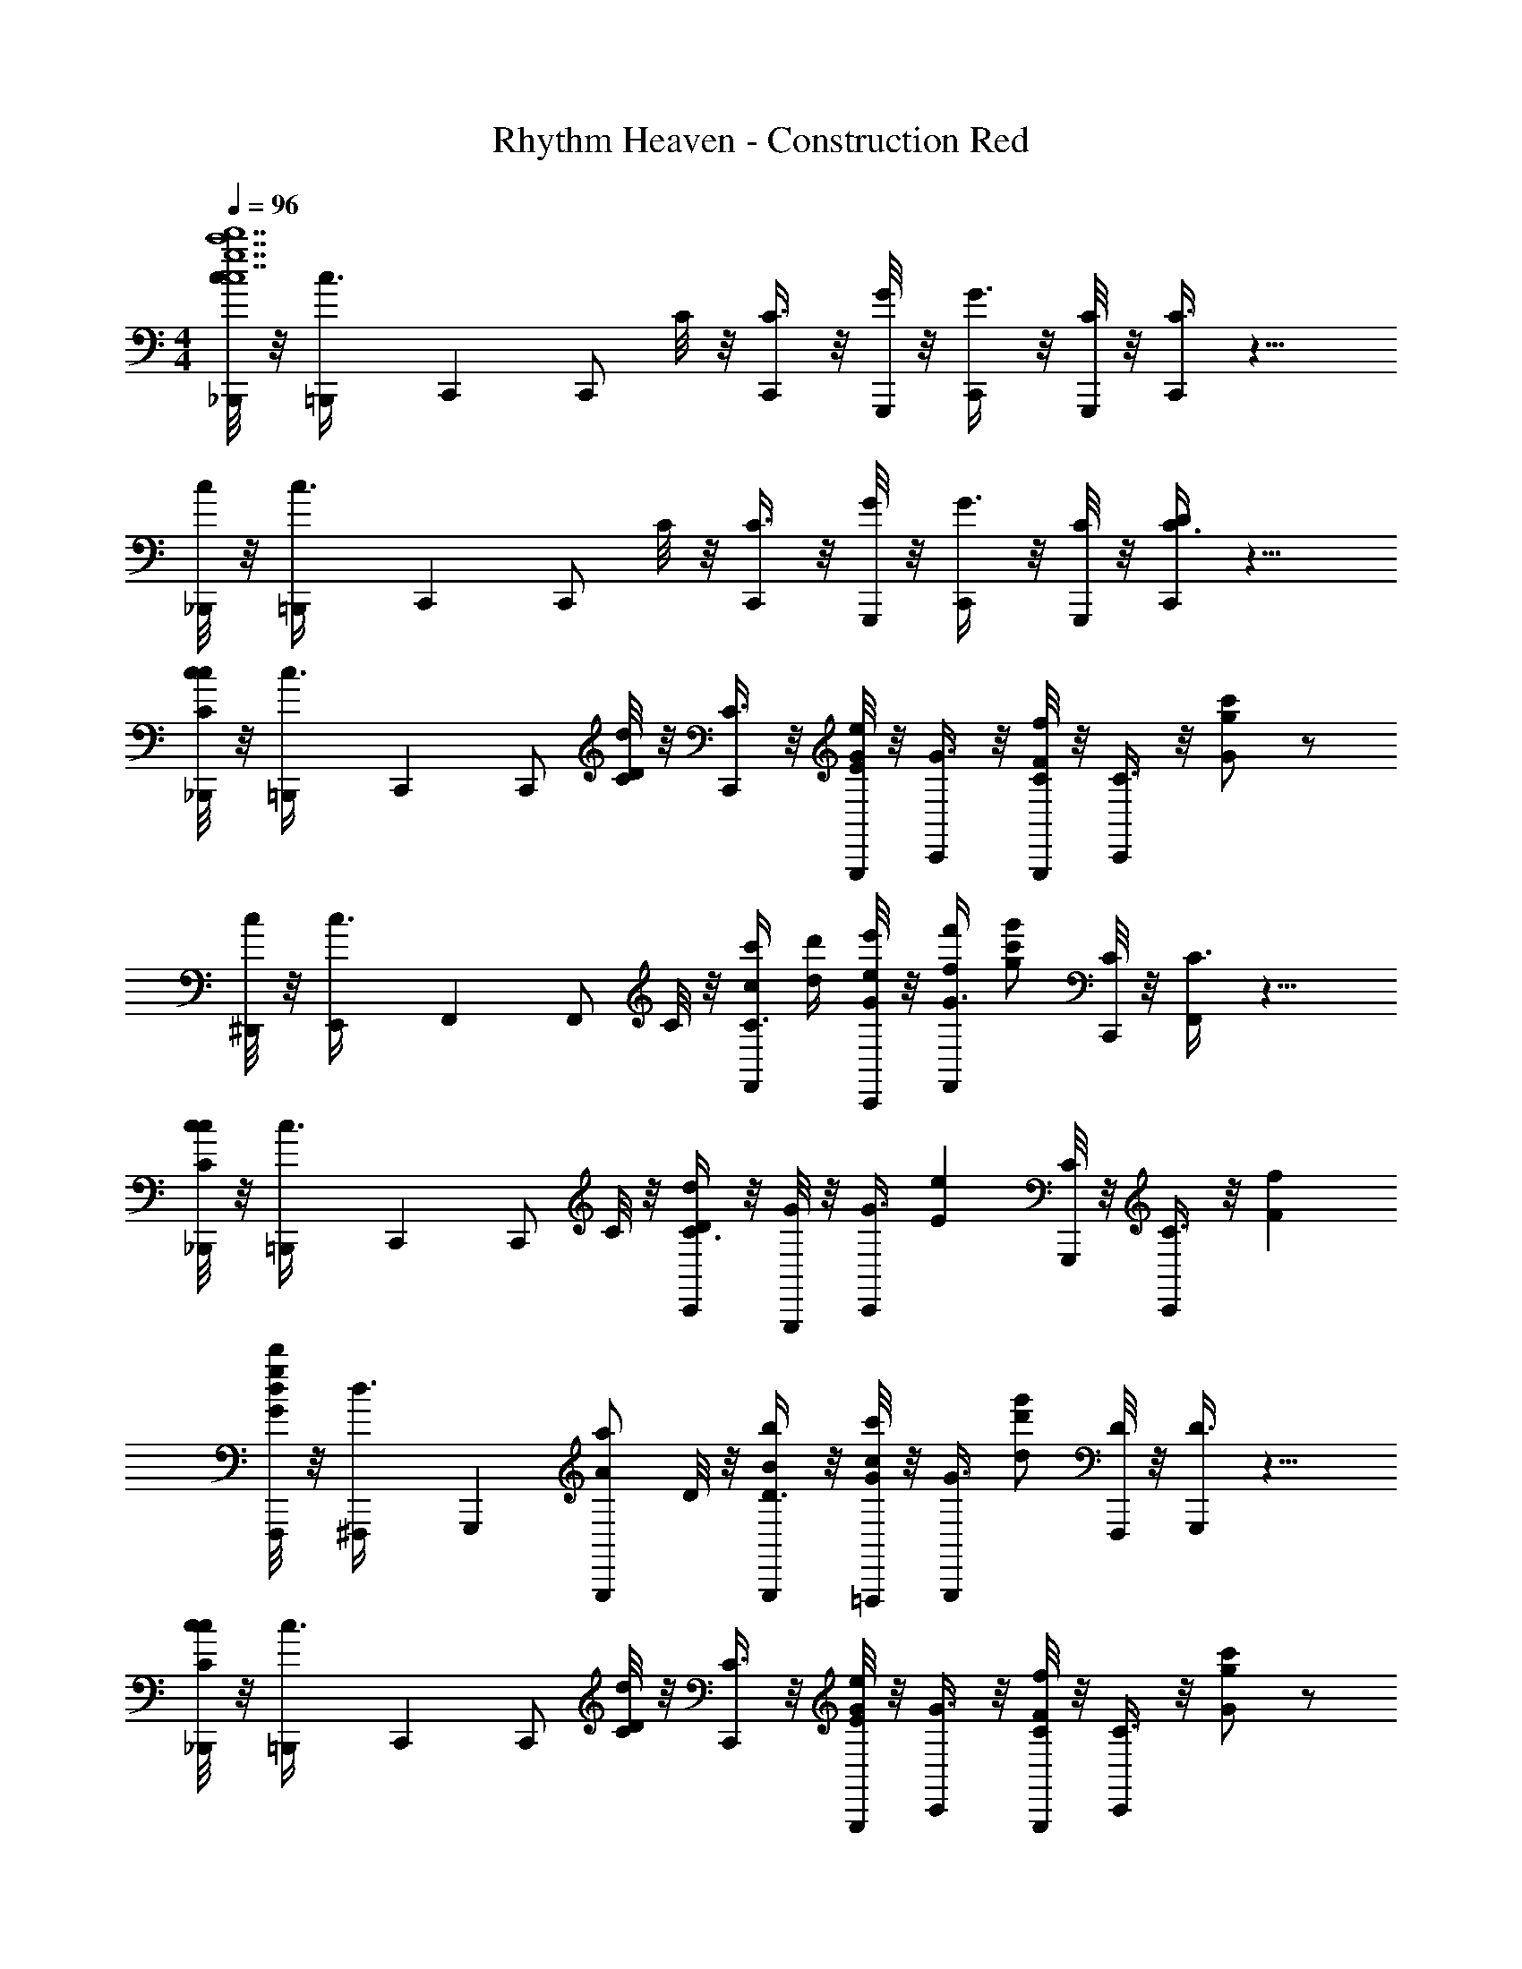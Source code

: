 X: 1
T: Rhythm Heaven - Construction Red
Z: ABC Generated by Starbound Composer
L: 1/4
M: 4/4
Q: 1/4=96
K: C
[c/8_B,,,/4g7c7d'7c'7] z/8 [=B,,,/7c3/8] C,,3/28 [z/4C,,/] C/8 z/8 [C3/8C,,/] z/8 [G,,,/8G/8] z/8 [G3/8C,,/] z/8 [G,,,/8C/8] z/8 [C3/8C,,/] z9/8 
[c/8_B,,,/4] z/8 [=B,,,/7c3/8] C,,3/28 [z/4C,,/] C/8 z/8 [C3/8C,,/] z/8 [G,,,/8G/8] z/8 [G3/8C,,/] z/8 [G,,,/8C/8] z/8 [C3/8C,,/D/] z9/8 
[c/8_B,,,/4c/C/] z/8 [=B,,,/7c3/8] C,,3/28 [z/4C,,/] [C/8d/D/] z/8 [C3/8C,,/] z/8 [G,,,/8G/8e/E/] z/8 [G3/8C,,/] z/8 [G,,,/8C/8f/F/] z/8 [C3/8C,,/] z/8 [G/c'/g/] z/ 
[c/8^D,,/4] z/8 [E,,/7c3/8] F,,3/28 [z/4F,,/] C/8 z/8 [c'/4c/4C3/8F,,/] [d'/4d/4] [C,,/8G/8e/4e'/4] z/8 [f/4f'/4G3/8F,,/] [z/4g'/g/c'/] [C,,/8C/8] z/8 [C3/8F,,/] z9/8 
[c/8_B,,,/4cC] z/8 [=B,,,/7c3/8] C,,3/28 [z/4C,,/] C/8 z/8 [C3/8C,,/dD] z/8 [G,,,/8G/8] z/8 [z/4G3/8C,,/] [z/4eE] [G,,,/8C/8] z/8 [C3/8C,,/] z/8 [Ff] 
[d/8F,,,/4G/g/d'/] z/8 [^F,,,/7d3/8] G,,,3/28 [z/4a/A/G,,,/] D/8 z/8 [D3/8B/b/G,,,/] z/8 [=F,,,/8G/8c'/c/] z/8 [z/4G3/8G,,,/] [z/4g'/d/d'/] [F,,,/8D/8] z/8 [D3/8G,,,/] z9/8 
[c/8_B,,,/4c/C/] z/8 [=B,,,/7c3/8] C,,3/28 [z/4C,,/] [C/8d/D/] z/8 [C3/8C,,/] z/8 [G,,,/8G/8E/e/] z/8 [G3/8C,,/] z/8 [G,,,/8C/8F/f/] z/8 [C3/8C,,/] z/8 [g/G/c'/] z/ 
[c/8D,,/4] z/8 [E,,/7c3/8] F,,3/28 [z/4F,,/] C/8 z/8 [c'/4c/4C3/8F,,/] [d'/4d/4] [C,,/8G/8e'/4e/4] z/8 [f/4f'/4G3/8F,,/] [z/4g'/c'/g/] [C,,/8C/8] z/8 [C3/8F,,/] z9/8 
[c/8F,,,/4g/G/] z/8 [^F,,,/7c3/8] G,,,3/28 [z/4G,,,/] [D/8a/A/] z/8 [D3/8G,,,/] z/8 [=F,,,/8G/8B/b/] z/8 [G3/8G,,,/] z/8 [F,,,/8D/8c'/c/] z/8 [D3/8G,,,/] z/8 [g'/d/d'/] z/4 [z/4C/c/C,,3/4] 
c/8 z/8 [z/4c3/8D/d/] [z/4C,,/] [C/8e/E/] z/8 [z/4C3/8C,,/] [z/4F/f/] [G,,,/8G/8] z/8 [G3/8c'/G/g/C,,/] z/8 [G,,,/8C/8] z/8 [c'/4c/4C3/8C,,/] [d'/4d/4] [e/4e'/4^D,,,/] [f/4f'/4] [c'/g'/g/E,,,/] 
[c/8_B,,,/4c/C/] z/8 [=B,,,/7c3/8] C,,3/28 [z/4C,,/] [C/8d/D/] z/8 [C3/8C,,/] z/8 [G,,,/8G/8e/E/] z/8 [G3/8C,,/G/E/D/] z/8 [G,,,/8C/8f/F/] z/8 [G/8E/8D/8C3/8C,,/] z3/8 [G/c'/g/] z/ 
[c/8D,,/4] z/8 [E,,/7c3/8] F,,3/28 [z/4F,,/] C/8 z/8 [G/8F/8c'/4c/4C3/8F,,/] z/8 [d'/4d/4] [C,,/8G/8e/4e'/4] z/8 [f/4f'/4G3/8F,,/G/F/] [z/4g'/g/c'/] [C,,/8C/8] z/8 [G/8F/8C3/8F,,/] z11/8 
[c/8_B,,,/4cC] z/8 [=B,,,/7c3/8] C,,3/28 [z/4C,,/] C/8 z/8 [G/8E/8D/8C3/8C,,/dD] z3/8 [G,,,/8G/8] z/8 [z/4G3/8C,,/G/E/D/] [z/4eE] [G,,,/8C/8] z/8 [G/8E/8D/8C3/8C,,/] z3/8 [Ff] 
[d/8F,,,/4G/g/d'/] z/8 [^F,,,/7d3/8] G,,,3/28 [z/4a/A/G,,,/] D/8 z/8 [G/8D/8B,/8D3/8B/b/G,,,/] z3/8 [=F,,,/8G/8c'/c/] z/8 [z/4G3/8G,,,/G/D/B,/] [z/4g'/d/d'/] [F,,,/8D/8] z/8 [G/8D/8B,/8D3/8G,,,/] z11/8 
[c/8_B,,,/4c/C/] z/8 [=B,,,/7c3/8] C,,3/28 [z/4C,,/] [C/8d/D/] z/8 [G/8E/8D/8C3/8C,,/] z3/8 [G,,,/8G/8E/e/] z/8 [G3/8C,,/G/E/D/] z/8 [G,,,/8C/8F/f/] z/8 [G/8E/8D/8C3/8C,,/] z3/8 [g/G/c'/] z/ 
[c/8D,,/4] z/8 [E,,/7c3/8] F,,3/28 [z/4F,,/] C/8 z/8 [G/8F/8c'/4c/4C3/8F,,/] z/8 [d'/4d/4] [C,,/8G/8e'/4e/4] z/8 [f/4f'/4G3/8F,,/G/F/] [z/4g'/c'/g/] [C,,/8C/8] z/8 [G/8F/8C3/8F,,/] z11/8 
[c/8F,,,/4g/G/] z/8 [^F,,,/7c3/8] G,,,3/28 [z/4G,,,/] [D/8a/A/] z/8 [D3/8G,,,/] z/8 [=F,,,/8G/8B/b/] z/8 [G3/8G,,,/G/D/B,/] z/8 [F,,,/8D/8c'/c/] z/8 [G/8D/8B,/8D3/8G,,,/] z3/8 [g'/d/d'/] z/4 [z/4C/c/C,,3/4] 
c/8 z/8 [z/4c3/8D/d/] [z/4C,,/] [C/8e/E/] z/8 [z/4C3/8C,,/] [z/4F/f/] [G,,,/8G/8] z/8 [G3/8c'/G/g/C,,/G/E/D/] z/8 [G,,,/8C/8] z/8 [G/8E/8D/8C3/8C,,/] z3/8 D,,,/ E,,,/ 
[z2/9_B19/10f19/10_b19/10c'19/10] 
Q: 1/4=97
z61/252 
Q: 1/4=98
z25/112 
Q: 1/4=99
z27/112 
Q: 1/4=100
z51/224 
Q: 1/4=101
z67/288 
Q: 1/4=102
z17/72 
Q: 1/4=103
z9/40 
Q: 1/4=104
z/20 [z11/60=B69/40^f69/40=b69/40^c'69/40] 
Q: 1/4=105
z11/48 
Q: 1/4=106
z11/48 
Q: 1/4=107
z17/72 
Q: 1/4=108
z2/9 
Q: 1/4=109
z/4 
Q: 1/4=110
z7/32 
Q: 1/4=111
z5/32 [z3/40c155/72g155/72=c'155/72d'155/72] 
Q: 1/4=112
z8/35 
Q: 1/4=113
z5/21 
Q: 1/4=114
z19/84 
Q: 1/4=115
z13/56 
Q: 1/4=116
z13/56 
Q: 1/4=117
z19/84 
Q: 1/4=118
z5/21 
Q: 1/4=119
z8/35 
Q: 1/4=120
z41/180 [z/288^c31/18^g31/18^c'31/18^d'31/18] 
Q: 1/4=121
z7/32 
Q: 1/4=122
z/4 
Q: 1/4=123
z7/32 
Q: 1/4=124
z23/96 
Q: 1/4=125
z11/48 
Q: 1/4=126
z11/48 
Q: 1/4=127
z7/30 
Q: 1/4=128
z/10 [z/8d/e'/=d'/a/] 
Q: 1/4=129
z13/56 
Q: 1/4=131
z/7 _B,,,7/32 
=B,,,13/160 [z/5C,,7/10] [=c/C/] [z/4C,,/] [d/D/] z/4 [e/E/G/C/] z/4 [G/8C/8=f/F/] z/8 [z/C,,] [G/8C/8=g/4G/4=c'/4] z3/8 F,,,7/32 
^F,,,13/160 [z/5G,,,7/10] [c/C/] [z/4G,,,/] [d/D/] z/4 [e/E/B/D/] z/4 [B/8D/8f/F/] z/8 [z/G,,,] [B/8D/8c'/4G/4g/4] z3/8 ^G,,,7/32 
A,,,13/160 [z/5_B,,,7/10] [C/c/] [z/4B,,,/] [D/d/] z/4 [E/e/_B/E/] z/4 [B/8E/8F/f/] z/8 [z/B,,,] [B/8E/8g/4c'/4G/4] z3/8 [a/A/A,,,] 
[A/8^C/8] z/8 [z/4b/=B/] [A/8C/8A,,,/] z3/8 [^c'/^c/] [z/4C/A/] [d'/d/] [A/8C/8] z/8 [e/4c'/4e'/4A,,,] z/4 [C/8A/8] z3/8 =F,,,/ 
[=c/=C/F,,,/] [z/4F,,,/] [d/D/] [z/4F,,,/] [e/E/A/C/] [z/4F,,,/] [A/8C/8f/F/] z/8 F,,,/ [A/8C/8g/4G/4=c'/4F,,,/] z3/8 F,,,7/32 ^F,,,13/160 =G,,,/5 
[G/g/G,,,/] [z/4G,,,/] [A/a/] [z/4G,,,/] [b/B/G/D/] [z/4G,,,/] [G/8D/8c'/c/] z/8 G,,,/ [G/8D/8d/4b/4d'/4G,,,/] z3/8 B,,,7/32 =B,,,13/160 C,,/5 
[C/c/C,,/] [z/4C,,/] [z/4D/d/] G,,,/4 [z/4C,,/] [z/4E/e/G/C/] G,,,/4 [z/4C,,/] [G/8C/8F/f/] z/8 C,,/ [G/8C/8G/4g/4c'/4C,,/] z3/8 [_B,,,7/32C/c/] =B,,,13/160 C,,/5 
[d/D/C,,/] [e/E/C,,/] [G,,,/4F/f/] [z/4C,,/] [z/4c'/g/G/G/C/] G,,,/4 [z/4C,,/] [G/8C/8] z/8 [z/c] [G/8C/8] z3/8 [_B,,,7/32C/c/c33/8] =B,,,13/160 C,,/5 
[z/4C,,/] [z/4d/D/] C,,/ [G,,,/4e/E/] [z/4C,,/] [z/4G/C/] [G,,,/4F/f/] [z/4C,,/] [G/8C/8] z/8 [G/c'/g/C,,/] [G/8C/8C,,/] z3/8 [z/8=F,,,7/32] [z3/32d4] ^F,,,13/160 G,,,/5 
G,,,/ [B/8D/8c'/4c/4G,,,/] z/8 [d'/4d/4] [e/4e'/4=F,,,/4] [f/4f'/4G,,,/] [z/4g'/g/c'/B/D/] F,,,/4 [z/4G,,,/] [B/8D/8] z/8 G,,,/4 G,,,/4 [B/8D/8G,,,/4] z/8 G,,,/4 [z/8_B,,,/Cc] [z3/8_B31/8] 
[B/8E/8B,,,/] z3/8 [B/8E/8B,,,/Dd] z3/8 F,,,/4 [z/4B,,,/] [z/4E/B/eE] F,,,/4 [z/4B,,,/] [B/8E/8] z/8 [B,,,/Ff] [E/8B/8B,,,/] z3/8 [G/c/g/c'/F,,,/gg2] 
[A/8C/8d'/d/F,,,/] z3/8 [A/8C/8e/e'/F,,,/] z3/8 [z/4f/f'/] [z/4F,,,/] [g'/c'/g/C/A/ff2] [z/4F,,,/] [A/8C/8] z/8 F,,,/ [C/8A/8F,,,/] z3/8 [_b/8c/C/F,,,/] [z3/8^g31/8] 
[z/4F,,,/] [z/4d/D/] [^G/8C/8F,,,/] z3/8 [z/4E/e/] [z/4F,,,/] [z/4C/G/] [z/4f/F/] [z/4F,,,/] [G/8C/8] z/8 [=g/=G/c'/F,,,/] [C/8^G/8F,,,/] z3/8 [f/8B,,,7/32] [z3/32g31/8] =B,,,13/160 C,,/5 
C,,/ [=G/8C/8c'/4c/4C,,/c'] z/8 [d'/4d/4] [e/4e'/4G,,,/4] [f/4f'/4C,,/] [z/4g'/g/c'/C/G/g] G,,,/4 [z/4C,,/] [G/8C/8] z/8 [C,,/4e] C,,/4 [C/8G/8C,,/4] z/8 C,,/4 [C,,7/32G/g/dd2] ^C,,13/160 =D,,/5 
D,,/4 [D,,/4a/A/] [A/8F/8D,,/] z3/8 [A,,,/4=B/=b/] [z/4G,,,/] [z/4G/B/gg2] [z/4c'/c/] [z/4G,,,/] [B/8G/8] z/8 [d'/d/g'/G,,,/] [G/8B/8G,,,/4] z/8 [z/4C/c/=C,,/] ^d/8 [z/8c31/8] [z/4D/=d/] 
[z/4C,,/] [z/4E/e/] [G/8C/8C,,/] z/8 [z/4f/F/] G,,,/4 [g/c'/G/C,,/C/G/] G,,,/4 [G/8C/8C,,/] z3/8 [C/8G/8C,7/32c'] z3/32 _B,,13/160 ^D,,3/20 C,,/20 z3/ 
[c'/4c/4] [d'/4d/4] [e/4e'/4] [f/4f'/4] [g'/g/c'/] z3/ [c/C/C/A,/F,,F,2C2A,2f4c'4] [z/4F,/] [z/4D/d/] 
[C/A,/F,,3/4] [F,/4E/e/] [F,/4C,,/4] [F,,/4E/C/C2A,2F,2] [z/4F/f/] [F,/4F,,] [z/4E3/4C3/4] [g/G/e/] [C/c/F,/F,,/] [_B,/4d/D/G,/E,,=B,2G,2E,2e4b4] B,/4 [G,/4E/e/] E,/4 
[_B,/4F/f/G,/E,,3/4] =B,/4 [G,/4g/G/e/] [E,/4E,,/4] [E/4A,/4E,/4A,,/4D/B,/] z/12 [z/6c/3c'/3] [z/6E/A,/E,/C/A,/A,,] [d/3d'/3] [z/4e/3e'/3D/B,/] [z/12E3/4A,3/4E,3/4] [z/6f/3f'/3] [z/6C/A,/A,,/] [g/3d'/3g'/3] [^G,/4Cc=D,,C2A,2F,2c'2f2] A,/4 F,/ 
[G,/4D,,3/4dD] A,/4 [z/4F,/] D,,/4 [C/4F,/4G,,/4eE=G,2B,2D2d'2g2] [D/4G,/4] [z/4G,,] [D/4G,/4] [z/Ff] [G,/G,,/] [g2/3e2/3G2/3C,C,C,,e'7/g7/] [z/3c2/3c'2/3] 
[^D/8E/C/G,/C/C,,3/4] [z5/24E3/8] [z5/12d2/3d'2/3] [E/4C/4G,/4E/4C/4G,,,/4] [C,,/4e2/3e'2/3] [E/4C/4G,/4E/4] [z/6C/4C/4C,,] [z/12f2/3f'2/3] [G,/4G,/4] [E/4C/4G,/4E/4C/4] z/12 [z/6g'2/3g2/3c'2/3] G,,,/ [B,/4C/c/F,/F,,F2C2A,2c'4f4] C/4 A,/4 [F,/4d/=D/] 
[B,/4F,/F,,3/4] C/4 [A,/4e/E/] [F,/4C,,/4] [F,,/4C/E/F2C2A,2] [z/4F/f/] [z/4F,,] [E/4C/4] [G/g/e/] [c/C/F,,/] [D/d/C/G,/C,e'E2C2G,2g2] [e/E/G,/] 
[F/f/C/G,/=B,,d'] [e/g/G/G,/] [z/3C/E/A,,c'E2C2G,2e2] [c'/3c/3] [z/12d/3d'/3] [E/4C/4] [e'/3e/3E,,b] [f'/3f/3] [d'/3g'/3g/3] 
M: 7/8
[G/g/CA,F,,,C2A,2F,2f2c'2] z/4 [z/4A/a/] 
[z/F,,,3/4CA,] [z/4B/b/] F,,,/4 [G,,,/4B,DD3/B,3/G,3/g3/d'3/] [z/4c/c'/] [z/G,,,] [g/d/d'/D/B,/] 
M: 4/4
[cc'ECG,ECC,,c'7e7] G,,,/4 z/4 
[C/E/C,,/] [z/d'dECG,C,,] [E/C/] G,,,/4 z/4 [G,,,/4E/C/] z/4 [z/e'eECG,C,,] [E/C/] G,,,/4 z/4 
[G,,,/4E/C/] z/4 [z/ff'ECG,C,,] [E/C/] G,,,/4 z/4 G,,,/4 z/4 [c''/c'/g'/E/C/G,/E/C/C,/c'/c'/g/] 
